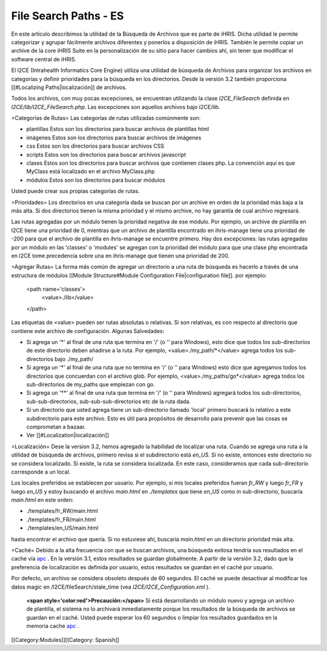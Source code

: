 File Search Paths - ES
======================

En este artículo describimos la utilidad de la Búsqueda de Archivos que es parte de iHRIS. Dicha utilidad le permite categorizar y agrupar fácilmente archivos diferentes y ponerlos a disposición de iHRIS. También le permite copiar un archive de la core iHRIS Suite en la personalización de su sitio para hacer cambios ahí, sin tener que modificar el software central de iHRIS.


El I2CE (Intrahealth Informatics Core Engine) utiliza una utilidad de búsqueda de Archivos para organizar los archivos en categorías y definir prioridades para la búsqueda en los directorios. Desde la versión 3.2 también proporciona [[#Localizing Paths|localización]] de archivos.

Todos los archivos, con muy pocas excepciones, se encuentran utilizando la clase  *I2CE_FileSearch*  definida en *I2CE/lib/I2CE_FileSearch.php.*   Las excepciones son aquellos archivos bajo *I2CE/lib.*    

=Categorías de Rutas=
Las categorías de rutas utilizadas comúnmente son:


* plantillas Estos son los directorios para buscar archivos de plantillas html
* imágenes Estos son los directorios para buscar archivos de imágenes
* css Estos son los directorios para buscar archivos CSS
* scripts Estos son los directorios para buscar archivos javascript
* clases Estos son los directorios para buscar archivos que contienen clases php.  La convención aquí es que MyClass está localizado en el archivo MyClass.php
* módulos Estos son los directorios para buscar módulos
Usted puede crear sus propias categorías de rutas.

=Prioridades=
Los directorios en una categoría dada se buscan por un archive en orden de la prioridad más baja a la más alta. Si dos directorios tienen la misma prioridad y el mismo archive, no hay garantía de cual archivo regresará. 

Las rutas agregadas por un módulo tienen la prioridad negativa de ese módulo. Por ejemplo, un archive de plantilla en I2CE tiene una prioridad de 0, mientras que un archivo de plantilla encontrado en ihris-manage tiene una prioridad de -200  para que el archivo de plantilla en ihris-manage se encuentre primero.  Hay dos excepciones: las rutas agregadas por un módulo en las 'classes' o 'modules' se agregan con la prioridad del módulo para que una clase php encontrada en I2CE tome precedencia sobre una en ihris-manage que tienen una prioridad de 200.

=Agregar Rutas=
La forma más común de agregar un directorio a una ruta de búsqueda es hacerlo a través de una estructura de módulos [[Module Structure#Module Configuration File|configuration file]].  por ejemplo:
 <path name='classes'> 
   <value>./lib</value>
 </path>
Las etiquetas de <value> pueden ser rutas absolutas o relativas. Si son relativas, es con respecto al directorio que contiene este archivo de configuración.   
Algunas Salvedades:


* Si agrega un '*' al final de una ruta que termina en  '/' (o '\' para Windows), esto dice que todos los sub-directorios de este directorio deben añadirse a la ruta. Por ejemplo, <value>./my_path/*</value>  agrega todos los sub-directorios bajo ./my_path/
* Si agrega un  '*' al final de una ruta que no termina en  '/' (o '\' para Windows) esto dice que agregamos todos los directorios que concuerdan con el archivo glob.  Por ejemplo, <value>./my_paths/go*</value> agrega todos los sub-directorios de my_paths que empiezan con go.
* Si agrega un '**' al final de una ruta que termina en  '/' (o '\' para Windows) agregará todos los sub-directorios, sub-sub-directorios, sub-sub-sub-directorios etc de la ruta dada.
* Si un directorio que usted agrega tiene un sub-directorio llamado 'local' primero buscará lo relativo a este subdirectorio para este archivo.  Esto es útil para propósitos de desarrollo para prevenir que las cosas se comprometan a bazaar.
* Ver [[#Localization|localización]]

=Localización=
Dese la version 3.2, hemos agregado la habilidad de localizar una ruta. Cuando se agrega una ruta a la utilidad de búsqueda de archivos, primero revisa si el subdirectorio está *en_US.*   Si no existe, entonces este directorio no se considera localizado. Si existe, la ruta se considera localizada. En este caso, consideramos que cada sub-directorio corresponde a un local.

Los locales preferidos se establecen por usuario. Por ejemplo, si mis locales preferidos fueran  *fr_RW*  y luego  *fr_FR*  y luego  *en_US*  y estoy buscando el archivo *main.html*  en *./templates*  que tiene *en_US*  como in sub-directorio, buscaría  *main.html*  en este orden:


* ./templates/fr_RW/main.html
* ./templates/fr_FR/main.html
* ./templates/en_US/main.html
hasta encontrar el archivo que quería. Si no estuviese ahí, buscaría *main.html*  en un directorio prioridad más alta.

=Caché=
Debido a la alta frecuencia con que se buscan archivos, una búsqueda exitosa tendría sus resultados en el cache vía  `apc <http://pecl.php.net/package/APC>`_ .  En la versión 3.1, estos resultados se guardan globalmente. A partir de la versión 3.2, dado que la preferencia de localización es definida por usuario, estos resultados se guardan en el caché por usuario.  

Por defecto, un archivo se considera obsoleto después de 60 segundos. El caché se puede desactivar al modificar los datos magic en /I2CE/fileSearch/stale_time (vea *I2CE/I2CE_Configuration.xml* ).

 **<span style='color:red'>Precaución:</span>** Si está desarrollando un módulo nuevo y agrega un archivo de plantilla, el sistema no lo archivará inmediatamente porque los resultados de la búsqueda de archivos se guardan en el caché. Usted puede esperar los 60 segundos o limpiar los resultados guardados en la memoria cache  `apc <http://pecl.php.net/package/APC>`_ .
[[Category:Modules]][[Category: Spanish]]
